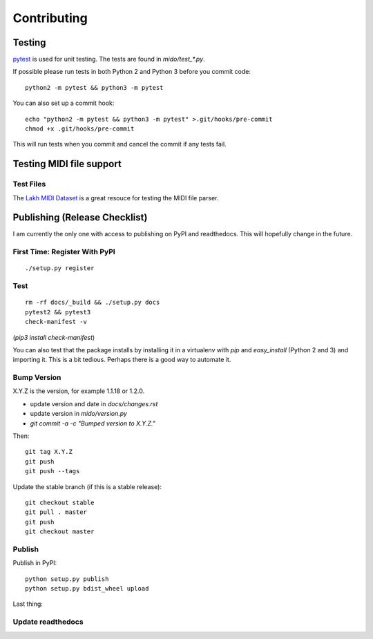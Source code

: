 Contributing
============


Testing
-------

`pytest <http://doc.pytest.org/>`_ is used for unit testing. The tests
are found in `mido/test_*.py`.

If possible please run tests in both Python 2 and Python 3 before you
commit code::

    python2 -m pytest && python3 -m pytest

You can also set up a commit hook::

    echo "python2 -m pytest && python3 -m pytest" >.git/hooks/pre-commit
    chmod +x .git/hooks/pre-commit

This will run tests when you commit and cancel the commit if any tests
fail.



Testing MIDI file support
-------------------------

Test Files
^^^^^^^^^^

The `Lakh MIDI Dataset <http://www.colinraffel.com/projects/lmd/>`_ is
a great resouce for testing the MIDI file parser.


Publishing (Release Checklist)
------------------------------

I am currently the only one with access to publishing on PyPI and
readthedocs. This will hopefully change in the future.


First Time: Register With PyPI
^^^^^^^^^^^^^^^^^^^^^^^^^^^^^^

::

    ./setup.py register


Test
^^^^

::

    rm -rf docs/_build && ./setup.py docs
    pytest2 && pytest3
    check-manifest -v

(`pip3 install check-manifest`)

You can also test that the package installs by installing it in a
virtualenv with `pip` and `easy_install` (Python 2 and 3) and
importing it. This is a bit tedious. Perhaps there is a good way to
automate it.



Bump Version
^^^^^^^^^^^^

X.Y.Z is the version, for example 1.1.18 or 1.2.0.

* update version and date in `docs/changes.rst`

* update version in `mido/version.py`

* `git commit -a -c "Bumped version to X.Y.Z."`

Then:

::

    git tag X.Y.Z
    git push
    git push --tags


Update the stable branch (if this is a stable release):

::

   git checkout stable
   git pull . master
   git push
   git checkout master


Publish
^^^^^^^

Publish in PyPI::

    python setup.py publish
    python setup.py bdist_wheel upload

Last thing:


Update readthedocs
^^^^^^^^^^^^^^^^^^

